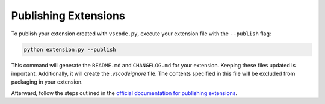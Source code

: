 Publishing Extensions
=====================

To publish your extension created with ``vscode.py``, execute your extension file with the ``--publish`` flag:

.. code-block:: bash

    python extension.py --publish

This command will generate the ``README.md`` and ``CHANGELOG.md`` for your extension. Keeping these files updated is important. Additionally, it will create the `.vscodeignore` file. The contents specified in this file will be excluded from packaging in your extension.

Afterward, follow the steps outlined in the `official documentation for publishing extensions`_.


.. _official documentation for publishing extensions: https://code.visualstudio.com/api/working-with-extensions/publishing-extension